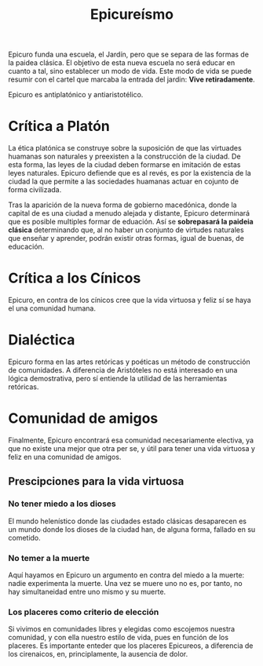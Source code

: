 :PROPERTIES:
:ID:       555080BF-090C-4C9B-9BE1-DF23B8244EC8
:END:
#+title: Epicureísmo

Epicuro funda una escuela, el Jardín, pero que se separa de las formas de la paidea clásica. El objetivo de esta nueva escuela no será educar en cuanto a tal, sino establecer un modo de vida. Este modo de vida se puede resumir con el cartel que marcaba la entrada del jardin: *Vive retiradamente*.

Epicuro es antiplatónico y antiaristotélico.


* Crítica a Platón

La ética platónica se construye sobre la suposición de que las virtuades huamanas son naturales y preexisten a la construcción de la ciudad. De esta forma, las leyes de la ciudad deben formarse en imitación de estas leyes naturales. Epicuro defiende que es al revés, es por la existencia de la ciudad la que permite a las sociedades huamanas actuar en cojunto de forma civilizada. 

Tras la aparición de la nueva forma de gobierno macedónica, donde la capital de es una ciudad a menudo alejada y distante, Epicuro determinará que es posible multiples formar de eduación. Así se *sobrepasará la paideia clásica* determinando que, al no haber un conjunto de virtudes naturales que enseñar y aprender, podrán existir otras formas, igual de buenas, de educación.


* Crítica a los Cínicos

Epicuro, en contra de los cínicos cree que la vida virtuosa y feliz sí se haya el una comunidad humana.


* Dialéctica

Epicuro forma en las artes retóricas y poéticas un método de construcción de comunidades. A diferencia de Aristóteles no está interesado en una lógica demostrativa, pero sí entiende la utilidad de las herramientas retóricas.


* Comunidad de amigos

Finalmente, Epicuro encontrará esa comunidad necesariamente electiva, ya que no existe una mejor que otra per se, y útil para tener una vida virtuosa y feliz en una comunidad de amigos.

** Prescipciones para la vida virtuosa

*** No tener miedo a los dioses
El mundo helenístico donde las ciudades estado clásicas desaparecen es un mundo donde los dioses de la ciudad han, de alguna forma, fallado en su cometido.

*** No temer a la muerte
Aquí hayamos en Epicuro un argumento en contra del miedo a la muerte: nadie experimenta la muerte. Una vez se muere uno no es, por tanto, no hay simultaneidad entre uno mismo y su muerte.

*** Los placeres como criterio de elección
Si vivimos en comunidades libres y elegidas como escojemos nuestra comunidad, y con ella nuestro estilo de vida, pues en función de los placeres. Es importante enteder que los placeres Epicureos, a diferencia de los cirenaicos, en, principlamente, la ausencia de dolor.

